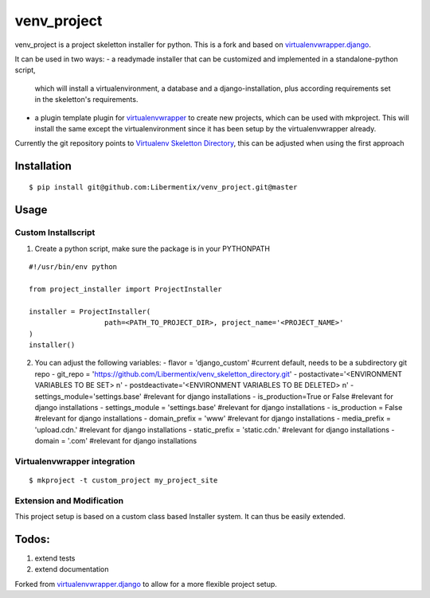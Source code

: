 =============
 venv_project
=============
venv_project is a project skeletton installer for python. This is a fork and
based on `virtualenvwrapper.django`_.

It can be used in two ways:
- a readymade installer that can be customized and implemented in a standalone-python script,
  which will install a virtualenvironment, a database and a django-installation, plus according
  requirements set in the skeletton's requirements.

- a plugin template plugin for `virtualenvwrapper`_ to create new projects, which
  can be used with mkproject. This will install the same except the virtualenvironment
  since it has been setup by the virtualenvwrapper already.

Currently the git repository points to `Virtualenv Skeletton Directory`_, this can
be adjusted when using the first approach


Installation
============

::

  $ pip install git@github.com:Libermentix/venv_project.git@master


Usage
=====

Custom Installscript
--------------------
1) Create a python script, make sure the package is in your PYTHONPATH

::

      #!/usr/bin/env python

      from project_installer import ProjectInstaller

      installer = ProjectInstaller(
                        path=<PATH_TO_PROJECT_DIR>, project_name='<PROJECT_NAME>'
      )
      installer()



2) You can adjust the following variables:
   - flavor = 'django_custom' #current default, needs to be a subdirectory git repo
   - git_repo = 'https://github.com/Libermentix/venv_skeletton_directory.git'
   - postactivate='<ENVIRONMENT VARIABLES TO BE SET> \n'
   - postdeactivate='<ENVIRONMENT VARIABLES TO BE DELETED> \n'
   - settings_module='settings.base' #relevant for django installations
   - is_production=True or False #relevant for django installations
   - settings_module = 'settings.base' #relevant for django installations
   - is_production = False #relevant for django installations
   - domain_prefix = 'www' #relevant for django installations
   - media_prefix = 'upload.cdn.' #relevant for django installations
   - static_prefix = 'static.cdn.' #relevant for django installations
   - domain = '.com' #relevant for django installations


Virtualenvwrapper integration
-----------------------------
::

  $ mkproject -t custom_project my_project_site


Extension and Modification
--------------------------
This project setup is based on a custom class based Installer system.
It can thus be easily extended.


Todos:
======
1) extend tests 
2) extend documentation


Forked from `virtualenvwrapper.django`_  to allow for a more flexible project setup.  


.. _virtualenvwrapper: https://pypi.python.org/pypi/virtualenvwrapper
.. _virtualenvwrapper.django: https://bitbucket.org/dhellmann/virtualenvwrapper.django
.. _Virtualenv Skeletton Directory: https://github.com/Libermentix/venv_skeletton_directory

